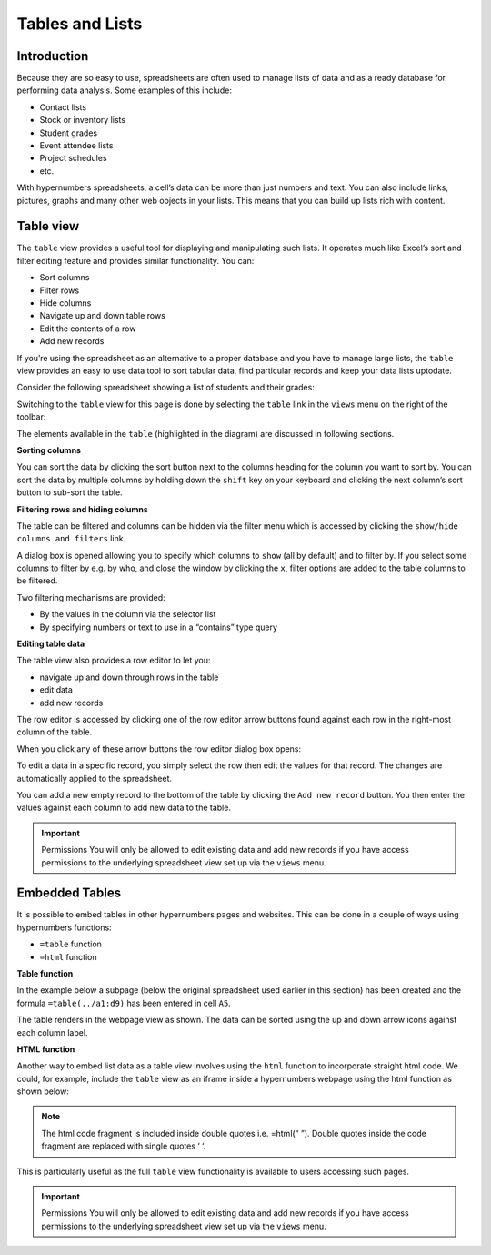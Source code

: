 Tables and Lists
=================

Introduction
------------

Because they are so easy to use, spreadsheets are often used to manage lists of data and as a ready database for performing data analysis. Some examples of this include:

* Contact lists
* Stock or inventory lists
* Student grades
* Event attendee lists
* Project schedules
* etc. 

With hypernumbers spreadsheets, a cell’s data can be more than just numbers and text. You can also include links, pictures, graphs and many other web objects in your lists. This means that you can build up lists rich with content.  

Table view
----------

The ``table`` view provides a useful tool for displaying and manipulating such lists. It operates much like Excel’s sort and filter editing feature and provides similar functionality. You can:

*	Sort columns
*	Filter rows 
*          Hide columns
*	Navigate up and down table rows
*          Edit the contents of a row
*          Add new records

If you’re using the spreadsheet as an alternative to a proper database and you have to manage large lists, the ``table`` view  provides an easy to use data tool to sort tabular data, find particular records and keep your data lists uptodate.

Consider the following spreadsheet showing a list of students and their grades:
 
.. image:: /images/hypernumbers-tables-spreadsheet.png
   :scale: 100 %
   :alt: Hypernumbers tables and list - spreadsheet example

Switching to the ``table`` view for this page is done by selecting the ``table`` link in the ``views`` menu on the right of the toolbar: 
 
.. image:: /images/hypernumbers-tables-table-view.png
   :scale: 100 %
   :alt: Hypernumbers tables and list – table view

The elements available in the ``table`` (highlighted in the diagram) are discussed in following sections.

**Sorting columns**

You can sort the data by clicking the sort button next to the columns heading for the column you want to sort by. You can sort the data by multiple columns by holding down the ``shift`` key on your keyboard and clicking the next column’s sort button to sub-sort the table.

**Filtering rows and hiding columns**

The table can be filtered and columns can be hidden via the filter menu which is accessed by clicking the ``show/hide columns and filters`` link.

 
.. image:: /images/hypernumbers-tables-filtering-menu.png
   :scale: 100 %
   :alt: Hypernumbers tables and list – filtering menu

A dialog box is opened allowing you to specify which columns to ``show`` (all by default) and to filter by. If you select some columns to filter by e.g. by who, and close the window by clicking the ``x``, filter options are added to the table columns to be filtered. 

 
.. image:: /images/hypernumbers-tables-filtering-example.png
   :scale: 100 %
   :alt: Hypernumbers tables and list – filtering example

Two filtering mechanisms are provided:

* By the values in the column via the selector list
* By specifying numbers or text to use in a “contains” type query 

**Editing table data**

The table view also provides a row editor to let you:

* navigate up and down through rows in the table
* edit data 
* add new records

The row editor is accessed by clicking one of the row editor arrow buttons found against each row in the right-most column of the table.

When you click any of these arrow buttons the row editor dialog box opens: 
 
.. image:: /images/hypernumbers-tables-row-editor-menu.png
   :scale: 100 %
   :alt: Hypernumbers tables and list – row editor menu

To edit a data in a specific record, you simply select the row then edit the values for that record. The changes are automatically applied to the spreadsheet.

You can add a new empty record to the bottom of the table by clicking the ``Add new record`` button. You then enter the values against each column to add new data to the table.

.. important:: Permissions
   You will only be allowed to edit existing data and add new records if you have access permissions to the underlying spreadsheet view set up via the ``views`` menu.

 
Embedded Tables
---------------

It is possible to embed tables in other hypernumbers pages and websites. This can be done in a couple of ways using hypernumbers functions:

*  ``=table`` function
* ``=html`` function

**Table function**

In the example below a subpage (below the original spreadsheet used earlier in this section) has been created and the formula ``=table(../a1:d9)`` has been entered in cell ``A5``.
 
.. image:: /images/hypernumbers-tables-embedded-in-a-webpage-using-the-table-function.png
   :scale: 100 %
   :alt: Hypernumbers tables and list – embedded in a webpage using the table function

The table renders in the webpage view as shown. The data can be sorted using the up and down arrow icons against each column label. 

**HTML function**

Another way to embed list data as a table view involves using the ``html`` function to incorporate straight html code. We could, for example, include the ``table`` view as an iframe inside a hypernumbers webpage using the html function as shown below:

 
.. image:: /images/hypernumbers-tables-embedded-in-a-webpage-using-the-html-function.png
   :scale: 100 %
   :alt: Hypernumbers tables and list – embedded in a webpage using the html function

.. note:: The html code fragment is included inside double quotes i.e. =html(“ ”). Double quotes inside the code fragment are replaced with single quotes ‘ ‘. 

This is particularly useful as the full ``table`` view functionality is available to users accessing such pages.

.. important:: Permissions
   You will only be allowed to edit existing data and add new records if you have access permissions to the underlying spreadsheet view set up via the ``views`` menu.

